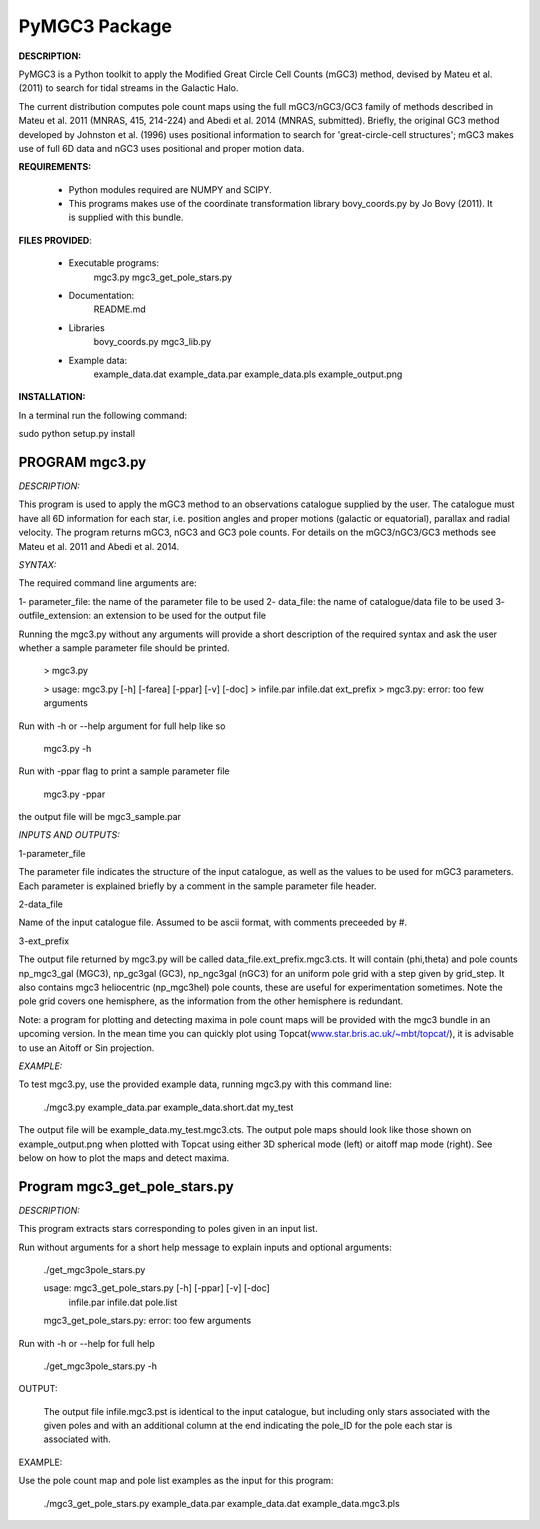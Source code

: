PyMGC3 Package
======

**DESCRIPTION:**

PyMGC3 is a Python toolkit to apply the Modified Great Circle 
Cell Counts (mGC3) method, devised by Mateu et al. (2011) to 
search for tidal streams in the Galactic Halo. 

The current distribution computes pole count maps using 
the full mGC3/nGC3/GC3 family of methods described 
in Mateu et al. 2011 (MNRAS, 415, 214-224) and 
Abedi et al. 2014 (MNRAS, submitted). Briefly, 
the original GC3 method developed by Johnston et al. (1996) 
uses positional information to search for 'great-circle-cell
structures'; mGC3 makes use of full 6D data and 
nGC3 uses positional and proper motion data.


**REQUIREMENTS:**

 - Python modules required are NUMPY and SCIPY.
 - This programs makes use of the coordinate transformation library
   bovy_coords.py by Jo Bovy (2011). It is supplied with this bundle.

**FILES PROVIDED**:

 - Executable programs:
     mgc3.py
     mgc3_get_pole_stars.py
 - Documentation:
     README.md
 - Libraries
     bovy_coords.py
     mgc3_lib.py
 - Example data:
     example_data.dat
     example_data.par
     example_data.pls
     example_output.png

**INSTALLATION:**

In a terminal run the following command:

sudo python setup.py install



PROGRAM mgc3.py
---------------


*DESCRIPTION:*

This program is used to apply the mGC3 method to an observations catalogue
supplied by the user. The catalogue must have all 6D information for each
star, i.e. position angles and proper motions (galactic or equatorial),
parallax and radial velocity. The program returns mGC3, nGC3 and GC3 pole
counts. For details on the mGC3/nGC3/GC3 methods see Mateu et al. 2011
and Abedi et al. 2014.

*SYNTAX:*

The required command line arguments are:

1- parameter_file: the name of the parameter file to be used
2- data_file: the name of catalogue/data file to be used
3- outfile_extension: an extension to be used for the output file

Running the mgc3.py without any arguments will provide a short description
of the required syntax and ask the user whether a sample parameter file
should be printed.

  > mgc3.py

  > usage: mgc3.py [-h] [-farea] [-ppar] [-v] [-doc]
  >             infile.par infile.dat ext_prefix
  > mgc3.py: error: too few arguments

Run with -h or --help argument for full help like so

  mgc3.py -h

Run with -ppar flag to print a sample parameter file

 mgc3.py -ppar

the output file will be mgc3_sample.par

*INPUTS AND OUTPUTS:*

1-parameter_file

The parameter file indicates the structure of the input catalogue,
as well as the values to be used for mGC3 parameters. Each parameter
is explained briefly by a comment in the sample parameter file header. 

2-data_file

Name of the input catalogue file. Assumed to be ascii format, with comments preceeded by #.

3-ext_prefix

The output file returned by mgc3.py will be called data_file.ext_prefix.mgc3.cts. 
It will contain (phi,theta) and pole counts np_mgc3_gal (MGC3), 
np_gc3gal (GC3), np_ngc3gal (nGC3) for an uniform pole grid with a step 
given by grid_step. It also contains mgc3 heliocentric (np_mgc3hel) pole counts, these
are useful for experimentation sometimes. Note the pole grid covers one hemisphere, 
as the information from the other hemisphere is redundant.

Note: a program for plotting and detecting maxima in pole count maps will be provided
with the mgc3 bundle in an upcoming version. In the mean time you can quickly
plot using Topcat(`<www.star.bris.ac.uk/~mbt/topcat/>`_), 
it is advisable to use an Aitoff or Sin projection.

*EXAMPLE:*

To test mgc3.py, use the provided example data, running mgc3.py with this command line:

  ./mgc3.py example_data.par example_data.short.dat  my_test

The output file will be example_data.my_test.mgc3.cts. The output pole maps 
should look like those shown on example_output.png when plotted with Topcat
using either 3D spherical mode (left) or aitoff map mode (right). See below
on how to plot the maps and detect maxima.

Program mgc3_get_pole_stars.py
------------------------------

*DESCRIPTION:*

This program extracts stars corresponding to poles given in an input list.

Run without arguments for a short help message to explain inputs and optional arguments:

  ./get_mgc3pole_stars.py

  usage: mgc3_get_pole_stars.py [-h] [-ppar] [-v] [-doc]
                              infile.par infile.dat pole.list
  mgc3_get_pole_stars.py: error: too few arguments

Run with -h or --help for full help

  ./get_mgc3pole_stars.py -h

OUTPUT:

 The output file infile.mgc3.pst is identical to the input catalogue, but including only stars associated 
 with the given poles and with an additional column at the end indicating the pole_ID for the pole
 each star is associated with.

EXAMPLE:

Use the pole count map and pole list examples as the input for this program:

 ./mgc3_get_pole_stars.py example_data.par example_data.dat example_data.mgc3.pls



